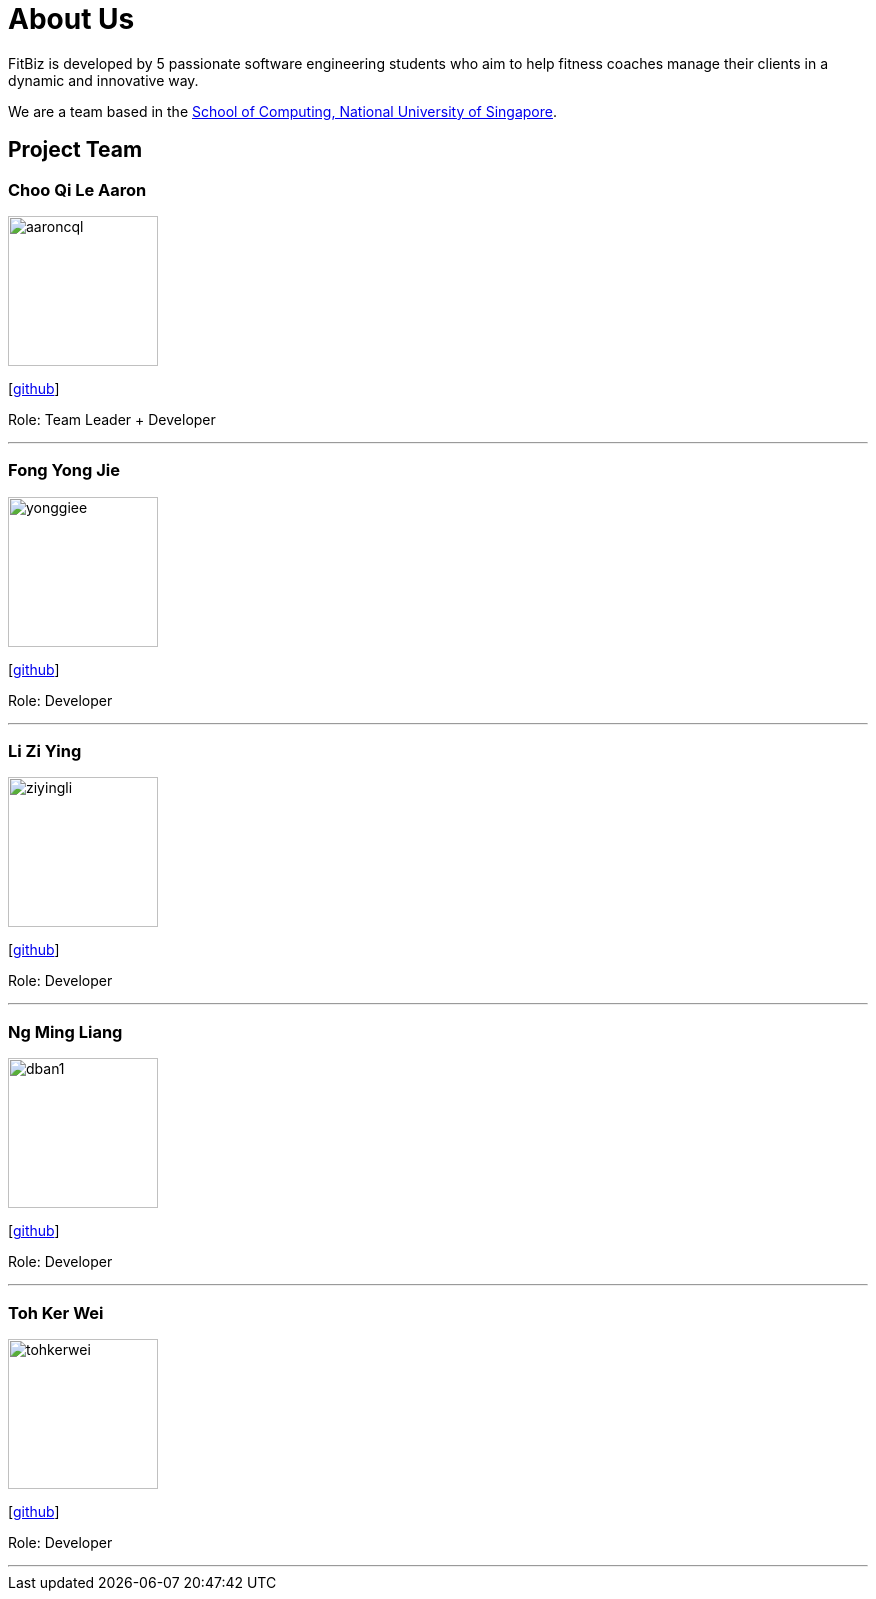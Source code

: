 = About Us
:site-section: AboutUs
:relfileprefix: team/
:imagesDir: images
:stylesDir: stylesheets

FitBiz is developed by 5 passionate software engineering students who aim to help fitness coaches manage their clients in a dynamic and innovative way.

We are a team based in the http://www.comp.nus.edu.sg[School of Computing, National University of Singapore].

== Project Team

=== Choo Qi Le Aaron
image::aaroncql.png[width="150", align="left"]
{empty}[https://github.com/AaronCQL[github]]

Role: Team Leader + Developer

'''

=== Fong Yong Jie
image::yonggiee.png[width="150", align="left"]
{empty}[https://github.com/Yonggiee[github]]

Role: Developer

'''

=== Li Zi Ying
image::ziyingli.png[width="150", align="left"]
{empty}[https://github.com/ziyingli[github]]

Role: Developer

'''

=== Ng Ming Liang
image::dban1.png[width="150", align="left"]
{empty}[https://github.com/Dban1[github]]

Role: Developer

'''

=== Toh Ker Wei
image::tohkerwei.png[width="150", align="left"]
{empty}[https://github.com/tohkerwei[github]]

Role: Developer

'''
